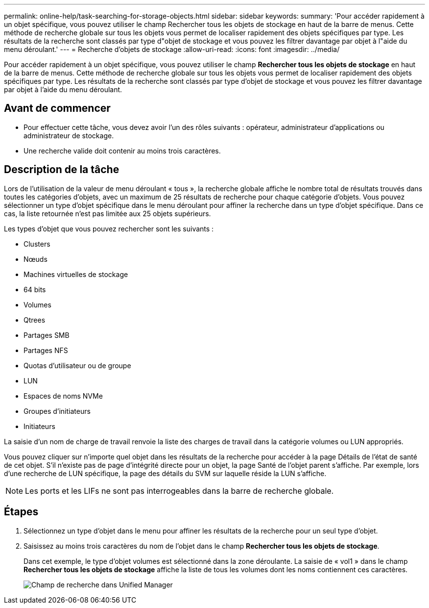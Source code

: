 ---
permalink: online-help/task-searching-for-storage-objects.html 
sidebar: sidebar 
keywords:  
summary: 'Pour accéder rapidement à un objet spécifique, vous pouvez utiliser le champ Rechercher tous les objets de stockage en haut de la barre de menus. Cette méthode de recherche globale sur tous les objets vous permet de localiser rapidement des objets spécifiques par type. Les résultats de la recherche sont classés par type d"objet de stockage et vous pouvez les filtrer davantage par objet à l"aide du menu déroulant.' 
---
= Recherche d'objets de stockage
:allow-uri-read: 
:icons: font
:imagesdir: ../media/


[role="lead"]
Pour accéder rapidement à un objet spécifique, vous pouvez utiliser le champ *Rechercher tous les objets de stockage* en haut de la barre de menus. Cette méthode de recherche globale sur tous les objets vous permet de localiser rapidement des objets spécifiques par type. Les résultats de la recherche sont classés par type d'objet de stockage et vous pouvez les filtrer davantage par objet à l'aide du menu déroulant.



== Avant de commencer

* Pour effectuer cette tâche, vous devez avoir l'un des rôles suivants : opérateur, administrateur d'applications ou administrateur de stockage.
* Une recherche valide doit contenir au moins trois caractères.




== Description de la tâche

Lors de l'utilisation de la valeur de menu déroulant « tous », la recherche globale affiche le nombre total de résultats trouvés dans toutes les catégories d'objets, avec un maximum de 25 résultats de recherche pour chaque catégorie d'objets. Vous pouvez sélectionner un type d'objet spécifique dans le menu déroulant pour affiner la recherche dans un type d'objet spécifique. Dans ce cas, la liste retournée n'est pas limitée aux 25 objets supérieurs.

Les types d'objet que vous pouvez rechercher sont les suivants :

* Clusters
* Nœuds
* Machines virtuelles de stockage
* 64 bits
* Volumes
* Qtrees
* Partages SMB
* Partages NFS
* Quotas d'utilisateur ou de groupe
* LUN
* Espaces de noms NVMe
* Groupes d'initiateurs
* Initiateurs


La saisie d'un nom de charge de travail renvoie la liste des charges de travail dans la catégorie volumes ou LUN appropriés.

Vous pouvez cliquer sur n'importe quel objet dans les résultats de la recherche pour accéder à la page Détails de l'état de santé de cet objet. S'il n'existe pas de page d'intégrité directe pour un objet, la page Santé de l'objet parent s'affiche. Par exemple, lors d'une recherche de LUN spécifique, la page des détails du SVM sur laquelle réside la LUN s'affiche.

[NOTE]
====
Les ports et les LIFs ne sont pas interrogeables dans la barre de recherche globale.

====


== Étapes

. Sélectionnez un type d'objet dans le menu pour affiner les résultats de la recherche pour un seul type d'objet.
. Saisissez au moins trois caractères du nom de l'objet dans le champ *Rechercher tous les objets de stockage*.
+
Dans cet exemple, le type d'objet volumes est sélectionné dans la zone déroulante. La saisie de « vol1 » dans le champ *Rechercher tous les objets de stockage* affiche la liste de tous les volumes dont les noms contiennent ces caractères.

+
image::../media/opm-search-field-jpg.gif[Champ de recherche dans Unified Manager]


